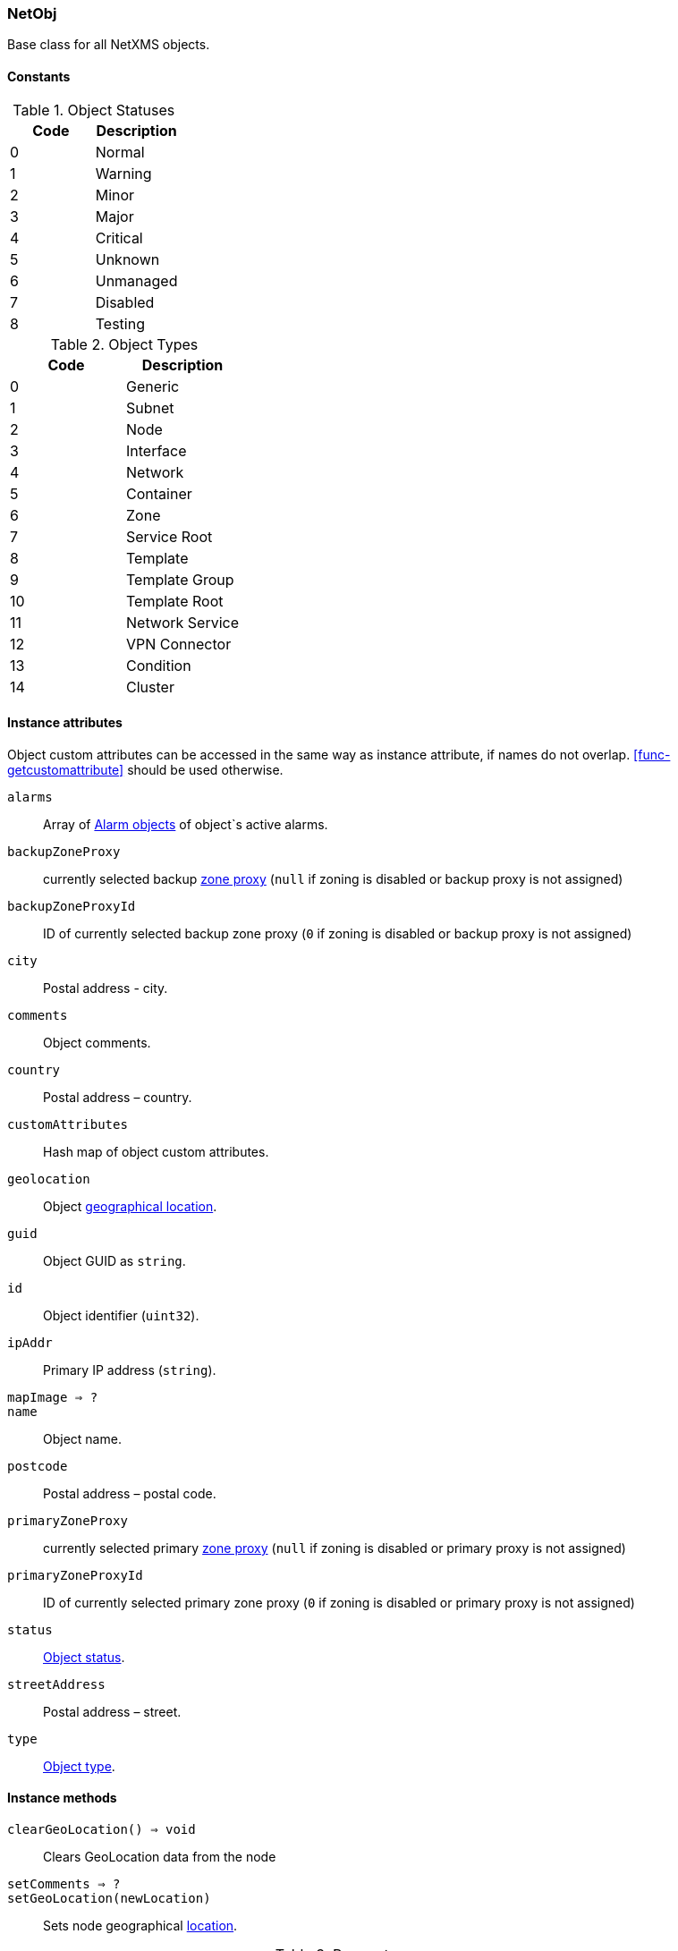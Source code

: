 [[class-netobj]]
=== NetObj

Base class for all NetXMS objects.

// TODO: 

==== Constants

[[enum-object-status]]
.Object Statuses
|===
| Code | Description

| 0
| Normal

| 1
| Warning

| 2
| Minor

| 3
| Major

| 4
| Critical

| 5
| Unknown

| 6
| Unmanaged

| 7
| Disabled

| 8
| Testing

|===

[[enum-object-type]]
.Object Types
|===
| Code | Description

| 0
| Generic

| 1
| Subnet

| 2
| Node

| 3
| Interface

| 4
| Network

| 5
| Container

| 6
| Zone

| 7
| Service Root

| 8
| Template

| 9
| Template Group

| 10
| Template Root

| 11
| Network Service

| 12
| VPN Connector

| 13
| Condition

| 14
| Cluster

|===

==== Instance attributes

Object custom attributes can be accessed in the same way as instance attribute, if names do not overlap. <<func-getcustomattribute>> should be used otherwise.

`alarms`::
Array of <<class-alarm, Alarm objects>> of object`s active alarms.

`backupZoneProxy`::
currently selected backup <<class-node,zone proxy>> (`null` if zoning is disabled or backup proxy is not assigned)

`backupZoneProxyId`::
ID of currently selected backup zone proxy (`0` if zoning is disabled or backup proxy is not assigned)

`city`::
Postal address - city.

`comments`::
Object comments.

`country`::
Postal address – country.

`customAttributes`::
Hash map of object custom attributes.

`geolocation`::
Object <<class-geolocation,geographical location>>.

`guid`::
Object GUID as `string`.

`id`::
Object identifier (`uint32`).

`ipAddr`::
Primary IP address (`string`).

`mapImage => ?`::
// TODO: 

`name`::
Object name.

`postcode`::
Postal address – postal code.

`primaryZoneProxy`::
currently selected primary <<class-node,zone proxy>> (`null` if zoning is disabled or primary proxy is not assigned)

`primaryZoneProxyId`::
ID of currently selected primary zone proxy (`0` if zoning is disabled or primary proxy is not assigned)

`status`::
<<enum-object-status,Object status>>.

`streetAddress`::
Postal address – street.

`type`::
<<enum-object-type,Object type>>.

==== Instance methods

`clearGeoLocation() => void`::
Clears GeoLocation data from the node

`setComments => ?`::
// TODO: 

`setGeoLocation(newLocation)`::
Sets node geographical <<class-geolocation,location>>.

.Parameters
[cols="1,1a,3a" grid="none", frame="none"]
|===
|newLocation|<<class-geolocation>>|
|===

`setMapImage() => ?`::
// TODO: 

`setStatusCalculation() => ?`::
// TODO: 

`setStatusPropagation() => ?`::
// TODO: 
